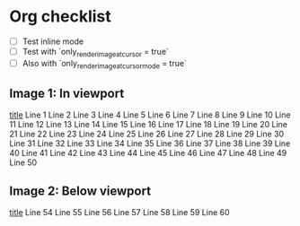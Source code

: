 * Org checklist
- [ ] Test inline mode
- [ ] Test with `only_render_image_at_cursor = true`
- [ ] Also with `only_render_image_at_cursor_mode = true`
** Image 1: In viewport
  [[https://gist.ro/s/remote.png][title]]
  Line 1
  Line 2
  Line 3
  Line 4
  Line 5
  Line 6
  Line 7
  Line 8
  Line 9
  Line 10
  Line 11
  Line 12
  Line 13
  Line 14
  Line 15
  Line 16
  Line 17
  Line 18
  Line 19
  Line 20
  Line 21
  Line 22
  Line 23
  Line 24
  Line 25
  Line 26
  Line 27
  Line 28
  Line 29
  Line 30
  Line 31
  Line 32
  Line 33
  Line 34
  Line 35
  Line 36
  Line 37
  Line 38
  Line 39
  Line 40
  Line 41
  Line 42
  Line 43
  Line 44
  Line 45
  Line 46
  Line 47
  Line 48
  Line 49
  Line 50
** Image 2: Below viewport
  [[https://gist.ro/s/remote.png][title]]
  Line 54
  Line 55
  Line 56
  Line 57
  Line 58
  Line 59
  Line 60
